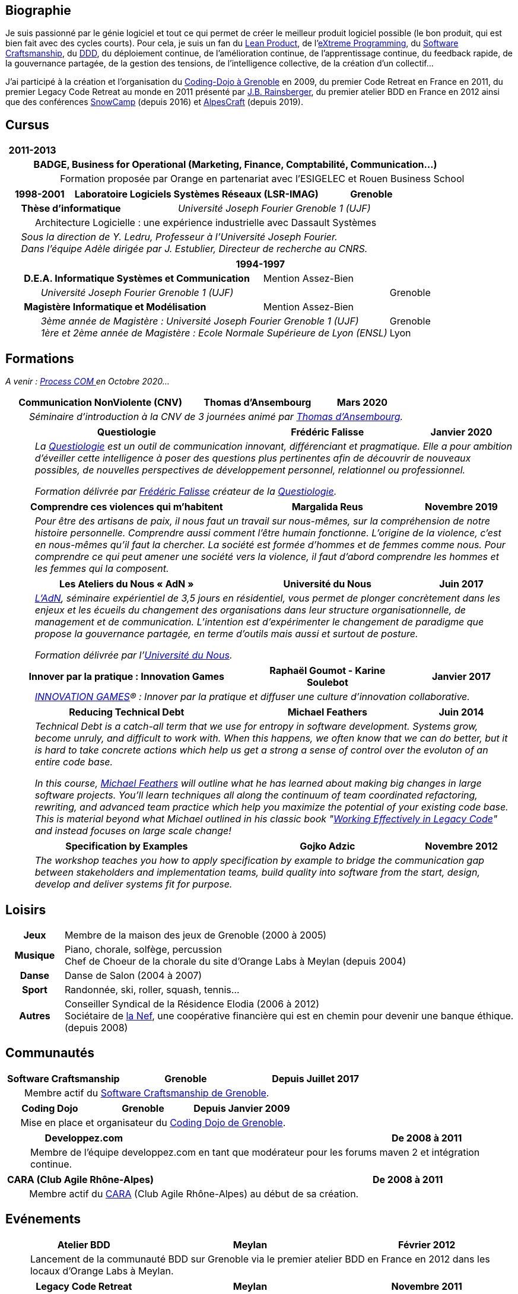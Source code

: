 :toc:
:toc-placement!:

== Biographie

Je suis passionné par le génie logiciel et tout ce qui permet de créer le meilleur produit logiciel possible (le bon produit, qui est bien fait avec des cycles courts). Pour cela, je suis un fan du https://en.wikipedia.org/wiki/Lean_product_development[Lean Product], de l'https://fr.wikipedia.org/wiki/Extreme_programming[eXtreme Programming], du https://fr.wikipedia.org/wiki/Software_craftsmanship[Software Craftsmanship], du https://en.wikipedia.org/wiki/Domain-driven_design[DDD], du déploiement continue, de l'amélioration continue, de l'apprentissage continue, du feedback rapide, de la gouvernance partagée, de la gestion des tensions, de l'intelligence collective, de la création d'un collectif... 

J'ai participé à la création et l'organisation du https://www.meetup.com/fr-FR/CARA-Dojo/[Coding-Dojo à Grenoble] en 2009, du premier Code Retreat en France en 2011, du premier Legacy Code Retreat au monde en 2011 présenté par https://www.jbrains.ca/[J.B. Rainsberger], du premier atelier BDD en France en 2012 ainsi que des conférences https://snowcamp.io/fr/[SnowCamp] (depuis 2016) et https://www.alpescraft.fr/[AlpesCraft] (depuis 2019).


== Cursus
[%header, grid="none", frame="none", cols="1,1,8,>8"]
|===
2+|2011-2013 | |
| 3+a|*BADGE, Business for Operational (Marketing, Finance, Comptabilité, Communication…)*
| | 2+a|Formation proposée par Orange en partenariat avec l’ESIGELEC et Rouen Business School
|===

[%header, grid="none", frame="none", cols="1,1,3,8,3,8,>8"]
|===
3+|1998-2001 3+| Laboratoire Logiciels Systèmes Réseaux (LSR-IMAG) | Grenoble
| 3+a|*Thèse d'informatique*	3+a| __Université Joseph Fourier Grenoble 1 (UJF)__
| | 5+a|Architecture Logicielle : une expérience industrielle avec Dassault Systèmes
| 6+a| __Sous la direction de Y. Ledru, Professeur à l’Université Joseph Fourier.__ +
	   __Dans l’équipe Adèle dirigée par J. Estublier, Directeur de recherche au CNRS.__ 
|===	

[%header, grid="none", frame="none", cols="1,1,3,8,3,8,>8"]
|===
7+|1994-1997 
| 4+a|*D.E.A. Informatique Systèmes et Communication* 2+| Mention Assez-Bien
| | 4+a|__Université Joseph Fourier Grenoble 1 (UJF)__ 							   | Grenoble
| 4+a| *Magistère Informatique et Modélisation*       2+| Mention Assez-Bien
| | 4+a|__3ème année de Magistère : Université Joseph Fourier Grenoble 1 (UJF)__ + 
		__1ère et 2ème année de Magistère : Ecole Normale Supérieure de Lyon (ENSL)__ a| Grenoble + 
																					 Lyon 
|===

== Formations
__A venir : https://www.processcommunication.fr/[Process COM ]en Octobre 2020...__

[%header, grid="none", frame="none", cols="1,8, 6,>4"]
|===
2+|Communication NonViolente (CNV)  |Thomas d’Ansembourg |Mars 2020
| 3+a|__Séminaire d'introduction à la CNV de 3 journées animé par https://www.thomasdansembourg.com/[Thomas d'Ansembourg].__
|===

[%header, grid="none", frame="none", cols="1,8,6,>4"]
|===
2+|Questiologie |Frédéric Falisse |Janvier 2020
| 3+a|__La https://www.questiologie.fr/[Questiologie] est un outil de communication innovant, différenciant et pragmatique. Elle a pour ambition d’éveiller cette intelligence à poser des questions plus pertinentes afin de découvrir de nouveaux possibles, de nouvelles perspectives de développement personnel, relationnel ou professionnel.__

__Formation délivrée par https://fr.linkedin.com/in/fr%C3%A9d%C3%A9ric-falisse-40318017[Frédéric Falisse] créateur de la https://www.questiologie.fr/[Questiologie].	__
|===

[%header, grid="none", frame="none", cols="1,8,6,>4"]
|===
2+|Comprendre ces violences qui m’habitent |Margalida Reus |Novembre 2019
| 3+a|__Pour être des artisans de paix, il nous faut un travail sur nous-mêmes, sur la compréhension de notre histoire personnelle. Comprendre aussi comment l’être humain fonctionne.
L’origine de la violence, c’est en nous-mêmes qu’il faut la chercher. La société est formée d’hommes et de femmes comme nous. Pour comprendre ce qui peut amener une société vers la violence, il faut d’abord comprendre les hommes et les femmes qui la composent.__
|===

[%header, grid="none", frame="none", cols="1,8,6,>4"]
|===
2+|Les Ateliers du Nous « AdN » |Université du Nous |Juin 2017
| 3+a|__https://hum-hum-hum.fr/notre-offre-d-accompagnement/offre-atelier-du-nous/[L’AdN], séminaire expérientiel de 3,5 jours en résidentiel, vous permet de plonger concrètement dans les enjeux et les écueils du changement des organisations dans leur structure organisationnelle, de management et de communication. L’intention est d’expérimenter le changement de paradigme que propose la gouvernance partagée, en terme d’outils mais aussi et surtout de posture.__

__Formation délivrée par l'http://universite-du-nous.org/[Université du Nous].__

|===

[%header, grid="none", frame="none", cols="1,8,6,>4"]
|===
2+|Innover par la pratique : Innovation Games |Raphaël Goumot - Karine Soulebot |Janvier 2017
| 3+a|__https://www.innovationgames.com/[INNOVATION GAMES]® : Innover par la pratique et diffuser une culture d'innovation collaborative.__
|===


[%header, grid="none", frame="none", cols="1,8,6,>4"]
|===
2+|Reducing Technical Debt |Michael Feathers |Juin 2014
| 3+a|__Technical Debt is a catch-all term that we use for entropy in software development. Systems grow, become unruly, and difficult to work with. When this happens, we often know that we can do better, but it is hard to take concrete actions which help us get a strong a sense of control over the evoluton of an entire code base.__

__In this course, https://michaelfeathers.silvrback.com/bio[Michael Feathers] will outline what he has learned about making big changes in large software projects. You'll learn techniques all along the continuum of team coordinated refactoring, rewriting, and advanced team practice which help you maximize the potential of your existing code base. This is material beyond what Michael outlined in his classic book "https://www.oreilly.com/library/view/working-effectively-with/0131177052/[Working Effectively in Legacy Code]" and instead focuses on large scale change!__
|===

[%header, grid="none", frame="none", cols="1,8,6,>4"]
|===
2+|Specification by Examples |Gojko Adzic |Novembre 2012
| 3+a|__The workshop teaches you how to apply specification by example to bridge the communication gap between stakeholders and implementation teams, build quality into software from the start, design, develop and deliver systems fit for purpose.__
|===

== Loisirs
[%rotate, grid="none", frame="none", cols="1h,8"]
|===
|Jeux     | Membre de la maison des jeux de Grenoble (2000 à 2005)
|Musique a| Piano, chorale, solfège, percussion +
		   Chef de Choeur de la chorale du site d'Orange Labs à Meylan (depuis 2004)
|Danse    | Danse de Salon (2004 à 2007)
|Sport    | Randonnée, ski, roller, squash, tennis...
|Autres  a|Conseiller Syndical de la Résidence Elodia (2006 à 2012) +
            Sociétaire de https://www.lanef.com/[la Nef], une coopérative financière qui est en chemin pour devenir une banque éthique. (depuis 2008)
|===

== Communautés
[%header, grid="none", frame="none", cols="1,6,8,>8"]
|===
2+|Software Craftsmanship |Grenoble |Depuis Juillet 2017
| 3+a|Membre actif du https://www.meetup.com/fr-FR/Software-Craftsmanship-Grenoble/[Software Craftsmanship de Grenoble].
|===

[%header, grid="none", frame="none", cols="1,6,8,>8"]
|===
2+|Coding Dojo |Grenoble |Depuis Janvier 2009
| 3+a|Mise en place et organisateur du https://www.meetup.com/fr-FR/CARA-Dojo/[Coding Dojo de Grenoble].
|===
		
[%header, grid="none", frame="none", cols="1,6,8,>8"]
|===
2+|Developpez.com | |De 2008 à 2011
| 3+a|Membre de l'équipe developpez.com en tant que modérateur pour les forums maven 2 et intégration continue.
|===

		
[%header, grid="none", frame="none", cols="1,6,8,>8"]
|===
2+|CARA (Club Agile Rhône-Alpes) | |De 2008 à 2011
| 3+a|Membre actif du https://www.clubagilerhonealpes.org/[CARA] (Club Agile Rhône-Alpes) au début de sa création.
|===
				

== Evénements
[%header, grid="none", frame="none", cols="1,6,8,>8"]
|===
2+|Atelier BDD |Meylan |Février 2012
| 3+a|Lancement de la communauté BDD sur Grenoble via le premier atelier BDD en France en 2012 dans les locaux d’Orange Labs à Meylan.
|===
		
[%header, grid="none", frame="none", cols="1,6,8,>8"]
|===
2+|Legacy Code Retreat |Meylan |Novembre 2011
| 3+a|Coorganisateur du premier Legacy Code Retreat au monde en 2011 animé par https://www.jbrains.ca/[J.B. Rainsberger] dans les locaux d’Orange Labs à Meylan.
|===
		
[%header, grid="none", frame="none", cols="1,6,8,>8"]
|===
2+|Code Retreat |Meylan |Janvier 2011
| 3+a|Coorganisateur du premier Code Retreat en France via le https://www.meetup.com/fr-FR/CARA-Dojo/[Coding Dojo de Grenoble].
|===


== Conférences

[%header, grid="none", frame="none", cols="1,6,8,>8"]
|===
2+|Agile Grenoble |Grenoble |Novembre 2019
| 3+a|Contraintes et jeux sociaux pour des dojos au top ! +
       Bastien DAVID - Johan MARTINSSON – Rémy SANLAVILLE
|===
[%header, grid="none", frame="none", cols="1,6,8,>8"]
|===
2+|SoCraTes-FR |Château de Massillan (Drôme) |Octobre 2019
| 3+a|Participation à la conférence sur le Software Craftsmanship and Testing qui se déroule en open space.
|===

[%header, grid="none", frame="none", cols="1,6,8,>8"]
|===
2+|AlpesCraft |Grenoble |Juin 2019
| 3+a|[Atelier] Master Your IDE +
       Rémy SANLAVILLE
|===

[%header, grid="none", frame="none", cols="1,6,8,>8"]
|===
2+|MIXIT |Lyon |Mai 2019
| 3+a|Contraintes et jeux sociaux pour des dojos au top ! +
       Bastien DAVID - Johan MARTINSSON – Rémy SANLAVILLE
|===

[%header, grid="none", frame="none", cols="1,6,8,>8"]
|===
2+|SoCraTes-FR |Château de Massillan (Drôme) |Octobre 2018
| 3+a|Participation à la conférence sur le Software Craftsmanship and Testing qui se déroule en open space.
|===

[%header, grid="none", frame="none", cols="1,6,8,>8"]
|===
2+|SoCraTes-FR |Château de Rochegude (Drôme) |Octobre 2017
| 3+a|Participation à la conférence sur le Software Craftsmanship and Testing qui se déroule en open space.
|===

[%header, grid="none", frame="none", cols="1,6,8,>8"]
|===
2+|Agile Grenoble |Grenoble |Novembre 2016
| 3+a|Agile Lab - Session PO - Dev +
       [Atelier] Délivrer rapidement un produit de qualité +
       Charles BOUTTAZ - Johan MARTINSSON – Rémy SANLAVILLE
|===

[%header, grid="none", frame="none", cols="1,6,8,>8"]
|===
2+|SoCraTes-FR |Château de Rochegude (Drôme) |Septembre 2016
| 3+a|Participation à la conférence sur le Software Craftsmanship and Testing qui se déroule en open space.
|===

[%header, grid="none", frame="none", cols="1,6,8,>8"]
|===
2+|Agile Toulouse |Toulouse |Novembre 2015
| 3+a|Refactorer du legacy, même pas peur ! +
       Johan MARTINSSON – Rémy SANLAVILLE
|===

[%header, grid="none", frame="none", cols="1,6,8,>8"]
|===
2+|SoCraTes-FR |Château de Rochegude (Drôme) |Septembre 2015
| 3+a|Participation à la conférence sur le Software Craftsmanship and Testing qui se déroule en open space.
|===

[%header, grid="none", frame="none", cols="1,6,8,>8"]
|===
2+|Agile Grenoble |Grenoble |Novembre 2014
| 3+a|Refactorer du legacy, même pas peur ! +
       Johan MARTINSSON – Rémy SANLAVILLE
|===

[%header, grid="none", frame="none", cols="1,6,8,>8"]
|===
2+|Agile Tour Bordeaux |Bordeaux |Octobre 2014
| 3+a|Refactorer du legacy, même pas peur ! +
       Johan MARTINSSON – Rémy SANLAVILLE
|===

[%header, grid="none", frame="none", cols="1,6,8,>8"]
|===
2+|Soft-Shake |Genève |Octobre 2014
| 3+a|Refactorer du legacy, même pas peur ! +
       Johan MARTINSSON – Rémy SANLAVILLE
|===

[%header, grid="none", frame="none", cols="1,6,8,>8"]
|===
2+|I T.A.K.E. |Bucharest |Mai 2014
| 3+a|[Workshop] 100% Confident with Legacy Code (Anonymous Developers - Season 2) +
       Johan MARTINSSON – Rémy SANLAVILLE
| 3+a|Hexagonal Architecture +
       Johan MARTINSSON – Rémy SANLAVILLE
|===

[%header, grid="none", frame="none", cols="1,6,8,>8"]
|===
2+|ALE |Bucharest |Août 2013
| 3+a|Object Calisthenics on Legacy Code +
       Johan MARTINSSON – Rémy SANLAVILLE
|===

[%header, grid="none", frame="none", cols="1,6,8,>8"]
|===
2+|Mix IT |Lyon |Avril 2013
| 3+a|[Atelier] Développeurs Anonymes +
       Johan MARTINSSON – Rémy SANLAVILLE
|===

[%header, grid="none", frame="none", cols="1,6,8,>8"]
|===
2+|Joy Of Coding |Rotterdam (NL) |Mars 2013
| 3+a|[Hands-on] Developers Anonymous +
       Johan MARTINSSON – Rémy SANLAVILLE
|===

[%header, grid="none", frame="none", cols="1,6,8,>8"]
|===
2+|Agile Grenoble |Grenoble |Novembre 2012
| 3+a|Changer pour mieux coder +
      Johan MARTINSSON – Rémy SANLAVILLE
|===

[%header, grid="none", frame="none", cols="1,6,8,>8"]
|===
2+|Mix IT |Lyon |Avril 2011
| 3+a|[Atelier] Code Retreat +
       Emmanuel HUGONNET – Johan MARTINSSON – Rémy SANLAVILLE
|===

[%header, grid="none", frame="none", cols="1,6,8,>8"]
|===
2+|Agile Grenoble |Grenoble |Novembre 2010
| 3+a|Exigences Exécutables Efficaces : "Doing the Right Software" +
      Bruno ORSIER – Rémy SANLAVILLE
|===

[%header, grid="none", frame="none", cols="1,6,8,>8"]
|===
2+|Agile Tour |Genève, Grenoble et Valence |Octobre 2009
| 3+a|Pour passer la crise, remboursez votre dette technique ! +
	  Freddy MALLET – Rémy SANLAVILLE
| 3+a|Soigner sa schizophrénie MOA/MOE - Voyage au pays des spécifications exécutables +
	  Emmanuel HUGONNET – Hervé LOURDIN – Rémy SANLAVILLE
| 3+a|Coding Dojo - Kata sur le pilotage par les tests d'acceptances (ATDD) +
	  Emmanuel HUGONNET – Rémy SANLAVILLE
|===

[%header, grid="none", frame="none", cols="1,6,8,>8"]
|===
2+|CITCON |Paris |Septembre 2009
| 3+a|Participation à la conférence internationale sur l’intégration continue et les tests qui se déroule en open space.
|===

[%header, grid="none", frame="none", cols="1,6,8,>8"]
|===
2+|Université du SI |Paris |Juillet 2009
| 3+a|La face cachée de la mesure : une opportunité pour votre amélioration continue +
      Benoit LAFONTAINE – Hervé LOURDIN – Fabrice ROBINI – Rémy SANLAVILLE
|===

[%header, grid="none", frame="none", cols="1,6,8,>8"]
|===
2+|XP Day France |Paris |Mai 2009
| 3+a|Soigner sa schizophrénie MOA/MOE - Voyage au pays des spécifications exécutables +
	  Emmanuel HUGONNET – Hervé LOURDIN – Rémy SANLAVILLE
| 3+a|Coding-dojo : un retour d’expérience +
	  Emmanuel HUGONNET – Rémy SANLAVILLE
| 3+a|De l’atelier à l’usine logicielle : Enjeux et Retour d’expérience d’Orange Labs
	  Emmanuel HUGONNET – Rémy SANLAVILLE
|===

[%header, grid="none", frame="none", cols="1,6,8,>8"]
|===
2+|Agile Tour |Grenoble |Octobre 2008
| 3+a|LMise en place d'outils d'ingénierie logicielle pour industrialiser le développement Agile chez Orange Labs +
      Emmanuel HUGONNET – Rémy SANLAVILLE
|===


